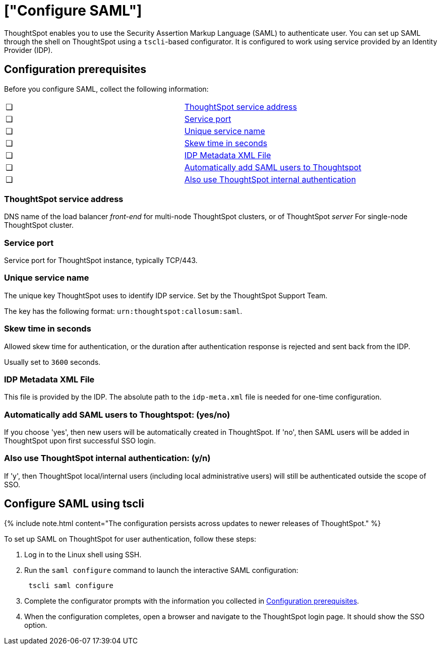 = ["Configure SAML"]
:last_updated: 3/4/2020
:permalink: /:collection/:path.html
:sidebar: mydoc_sidebar
:summary: You can use the Security Assertion Markup Language (SAML) to authenticate users.

ThoughtSpot enables you to use the Security Assertion Markup Language (SAML) to authenticate user.
You can set up SAML through the shell on ThoughtSpot using a `tscli`-based configurator.
It is configured to work using service provided by an Identity Provider (IDP).

[#prerequisites]
== Configuration prerequisites

Before you configure SAML, collect the following information:

[cols=2*]
|===
| &#10063;
| <<ts-service-address,ThoughtSpot service address>>

| &#10063;
| <<ts-service-port,Service port>>

| &#10063;
| <<ts-service-name,Unique service name>>

| &#10063;
| <<skew-time,Skew time in seconds>>

| &#10063;
| <<metadata-xml-file,IDP Metadata XML File>>

| &#10063;
| <<auto-add,Automatically add SAML users to Thoughtspot>>

| &#10063;
| <<ts-auth,Also use ThoughtSpot internal authentication>>
|===

[#ts-service-address]
=== ThoughtSpot service address

DNS name of the load balancer _front-end_ for multi-node ThoughtSpot clusters, or of ThoughtSpot _server_ For single-node ThoughtSpot cluster.

[#ts-service-port]
=== Service port

Service port for ThoughtSpot instance, typically TCP/443.

[#ts-service-name]
=== Unique service name

The unique key ThoughtSpot uses to identify IDP service.
Set by the ThoughtSpot Support Team.

The key has the following format: `urn:thoughtspot:callosum:saml`.

[#skew-time]
=== Skew time in seconds

Allowed skew time for authentication, or the duration after authentication response is rejected and sent back from the IDP.

Usually set to `3600` seconds.

[#metadata-xml-file]
=== IDP Metadata XML File

This file is provided by the IDP.
The absolute path to the `idp-meta.xml` file is needed for one-time configuration.

[#auto-add]
=== Automatically add SAML users to Thoughtspot: (yes/no)

If you choose 'yes', then new users will be automatically created in ThoughtSpot.
If 'no', then SAML users will be added in ThoughtSpot upon first successful SSO login.

[#ts-auth]
=== Also use ThoughtSpot internal authentication: (y/n)

If 'y', then ThoughtSpot local/internal users (including local administrative users) will still be authenticated outside the scope of SSO.

[#saml-configure-tscli]
== Configure SAML using tscli

{% include note.html content="The configuration persists across updates to newer releases of ThoughtSpot." %}

To set up SAML on ThoughtSpot for user authentication, follow these steps:

. Log in to the Linux shell using SSH.
. Run the `saml configure` command to launch the interactive SAML configuration:
+
----
 tscli saml configure
----

. Complete the configurator prompts with the information you collected in <<prerequisites,Configuration prerequisites>>.
. When the configuration completes, open a browser and navigate to the ThoughtSpot login page.
It should show the SSO option.
